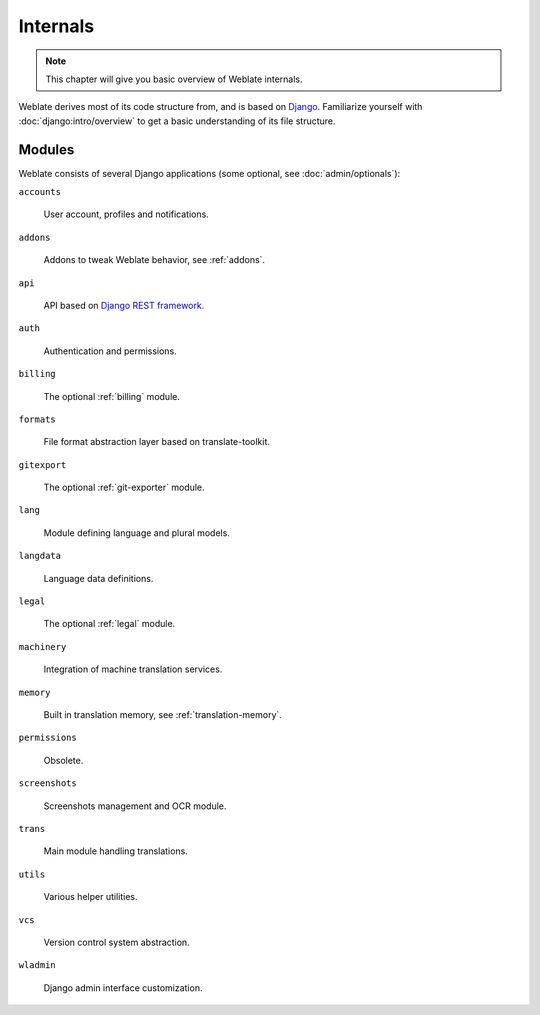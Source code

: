 .. _internals:

Internals
=========

.. note::

    This chapter will give you basic overview of Weblate internals.

Weblate derives most of its code structure from, and is based on `Django`_.
Familiarize yourself with
:doc:`django:intro/overview` to get a basic understanding of its file structure.

Modules
-------

Weblate consists of several Django applications (some optional, see
:doc:`admin/optionals`):

``accounts``

    User account, profiles and notifications.

``addons``

    Addons to tweak Weblate behavior, see :ref:`addons`.

``api``

    API based on `Django REST framework`_.

``auth``

    Authentication and permissions.

``billing``

    The optional :ref:`billing` module.

``formats``

    File format abstraction layer based on translate-toolkit.

``gitexport``

    The optional :ref:`git-exporter` module.

``lang``

    Module defining language and plural models.

``langdata``

    Language data definitions.

``legal``

    The optional :ref:`legal` module.

``machinery``

    Integration of machine translation services.

``memory``

    Built in translation memory, see :ref:`translation-memory`.

``permissions``

    Obsolete.

``screenshots``

    Screenshots management and OCR module.

``trans``

    Main module handling translations.

``utils``

    Various helper utilities.

``vcs``

    Version control system abstraction.

``wladmin``

    Django admin interface customization.


.. _Django: https://www.djangoproject.com/
.. _Django REST framework: https://www.django-rest-framework.org/

